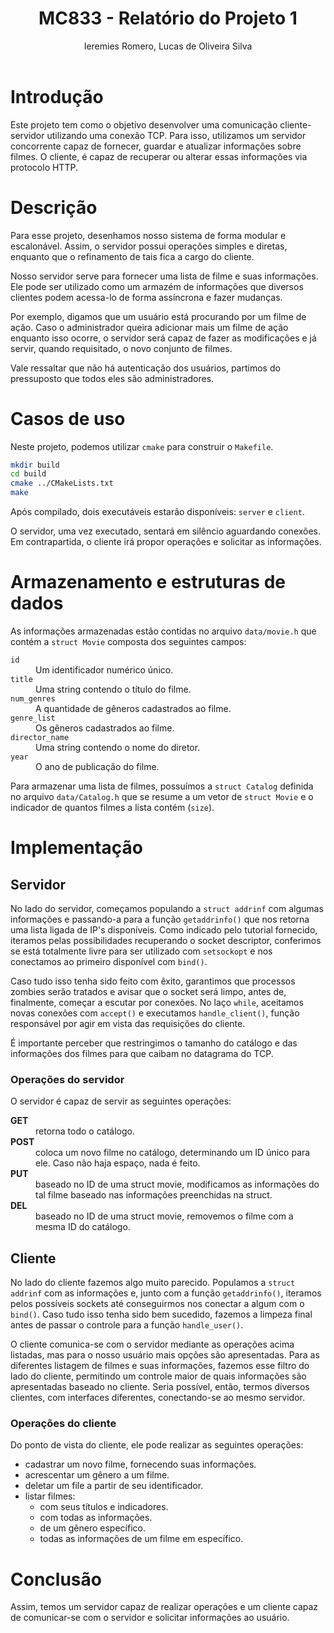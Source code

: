 #+Title: MC833 - Relatório do Projeto 1
#+Author: Ieremies Romero, Lucas de Oliveira Silva
#+options: num:nil toc:nil

* Introdução
Este projeto tem como o objetivo desenvolver uma comunicação cliente-servidor utilizando uma conexão TCP. Para isso, utilizamos um servidor concorrente capaz de fornecer, guardar e atualizar informações sobre filmes. O cliente, é capaz de recuperar ou alterar essas informações via protocolo HTTP.

* Descrição
Para esse projeto, desenhamos nosso sistema de forma modular e escalonável. Assim, o servidor possui operações simples e diretas, enquanto que o refinamento de tais fica a cargo do cliente.

Nosso servidor serve para fornecer uma lista de filme e suas informações. Ele pode ser utilizado como um armazém de informações que diversos clientes podem acessa-lo de forma assíncrona e fazer mudanças.

Por exemplo, digamos que um usuário está procurando por um filme de ação. Caso o administrador queira adicionar mais um filme de ação enquanto isso ocorre, o servidor será capaz de fazer as modificações e já servir, quando requisitado, o novo conjunto de filmes.

Vale ressaltar que não há autenticação dos usuários, partimos do pressuposto que todos eles são administradores.
* Casos de uso
Neste projeto, podemos utilizar =cmake= para construir o =Makefile=.

#+begin_src bash
mkdir build
cd build
cmake ../CMakeLists.txt
make
#+end_src

Após compilado, dois executáveis estarão disponíveis: =server= e =client=.

O servidor, uma vez executado, sentará em silêncio aguardando conexões. Em contrapartida, o cliente irá propor operações e solicitar as informações.

* Armazenamento e estruturas de dados
As informações armazenadas estão contidas no arquivo =data/movie.h= que contém a =struct Movie= composta dos seguintes campos:
- =id= :: Um identificador numérico único.
- =title= :: Uma string contendo o título do filme.
- =num_genres= :: A quantidade de gêneros cadastrados ao filme.
- =genre_list= :: Os gêneros cadastrados ao filme.
- =director_name= :: Uma string contendo o nome do diretor.
- =year= :: O ano de publicação do filme.

Para armazenar uma lista de filmes, possuímos a =struct Catalog= definida no arquivo =data/Catalog.h= que se resume a um vetor de =struct Movie= e o indicador de quantos filmes a lista contém (=size=).

* Implementação
** Servidor
No lado do servidor, começamos populando a =struct addrinf= com algumas informações e passando-a para a função =getaddrinfo()= que nos retorna uma lista ligada de IP's disponíveis. Como indicado pelo tutorial fornecido, iteramos pelas possibilidades recuperando o socket descriptor, conferimos se está totalmente livre para ser utilizado com =setsockopt= e nos conectamos ao primeiro disponível com =bind()=.

Caso tudo isso tenha sido feito com êxito, garantimos que processos zombies serão tratados e avisar que o socket será limpo, antes de, finalmente, começar a escutar por conexões. No laço =while=, aceitamos novas conexões com =accept()= e executamos =handle_client()=, função responsável por agir em vista das requisições do cliente.

É importante perceber que restringimos o tamanho do catálogo e das informações dos filmes para que caibam no datagrama do TCP.

*** Operações do servidor
O servidor é capaz de servir as seguintes operações:
- *GET* :: retorna todo o catálogo.
- *POST* :: coloca um novo filme no catálogo, determinando um ID único para ele. Caso não haja espaço, nada é feito.
- *PUT* :: baseado no ID de uma struct movie, modificamos as informações do tal filme baseado nas informações preenchidas na struct.
- *DEL* :: baseado no ID de uma struct movie, removemos o filme com a mesma ID do catálogo.


** Cliente
No lado do cliente fazemos algo muito parecido. Populamos a =struct addrinf= com as informações e, junto com a função =getaddrinfo()=, iteramos pelos possíveis sockets até conseguirmos nos conectar a algum com o =bind()=. Caso tudo isso tenha sido bem sucedido, fazemos a limpeza final antes de passar o controle para a função =handle_user()=.

O cliente comunica-se com o servidor mediante as operações acima listadas, mas para o nosso usuário mais opções são apresentadas. Para as diferentes listagem de filmes e suas informações, fazemos esse filtro do lado do cliente, permitindo um controle maior de quais informações são apresentadas baseado no cliente. Seria possível, então, termos diversos clientes, com interfaces diferentes, conectando-se ao mesmo servidor.

*** Operações do cliente
Do ponto de vista do cliente, ele pode realizar as seguintes operações:
# TODO o id do filme!
- cadastrar um novo filme, fornecendo suas informações.
- acrescentar um gênero a um filme.
- deletar um file a partir de seu identificador.
- listar filmes:
  - com seus títulos e indicadores.
  - com todas as informações.
  - de um gênero específico.
  - todas as informações de um filme em específico.

* Conclusão
Assim, temos um servidor capaz de realizar operações e um cliente capaz de comunicar-se com o servidor e solicitar informações ao usuário.
